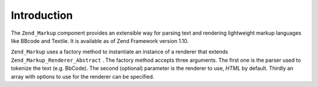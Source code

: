 
Introduction
============

The ``Zend_Markup`` component provides an extensible way for parsing text and rendering lightweight markup languages like BBcode and Textile. It is available as of Zend Framework version 1.10.

``Zend_Markup`` uses a factory method to instantiate an instance of a renderer that extends ``Zend_Markup_Renderer_Abstract`` . The factory method accepts three arguments. The first one is the parser used to tokenize the text (e.g. BbCode). The second (optional) parameter is the renderer to use, *HTML* by default. Thirdly an array with options to use for the renderer can be specified.


